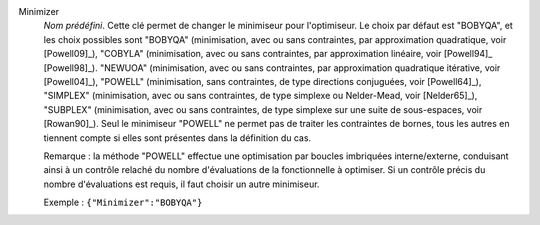 .. index::
    single: Minimizer
    pair: Minimizer ; BOBYQA
    pair: Minimizer ; COBYLA
    pair: Minimizer ; NEWUOA
    pair: Minimizer ; POWELL
    pair: Minimizer ; SIMPLEX
    pair: Minimizer ; SUBPLEX

Minimizer
  *Nom prédéfini*. Cette clé permet de changer le minimiseur pour l'optimiseur.
  Le choix par défaut est "BOBYQA", et les choix possibles sont
  "BOBYQA" (minimisation, avec ou sans contraintes, par approximation quadratique, voir [Powell09]_),
  "COBYLA" (minimisation, avec ou sans contraintes, par approximation linéaire, voir [Powell94]_ [Powell98]_).
  "NEWUOA" (minimisation, avec ou sans contraintes, par approximation quadratique itérative, voir [Powell04]_),
  "POWELL" (minimisation, sans contraintes, de type directions conjuguées, voir [Powell64]_),
  "SIMPLEX" (minimisation, avec ou sans contraintes, de type simplexe ou Nelder-Mead, voir [Nelder65]_),
  "SUBPLEX" (minimisation, avec ou sans contraintes, de type simplexe sur une suite de sous-espaces, voir [Rowan90]_).
  Seul le minimiseur "POWELL" ne permet pas de traiter les contraintes de
  bornes, tous les autres en tiennent compte si elles sont présentes dans la
  définition du cas.

  Remarque : la méthode "POWELL" effectue une optimisation par boucles
  imbriquées interne/externe, conduisant ainsi à un contrôle relaché du nombre
  d'évaluations de la fonctionnelle à optimiser. Si un contrôle précis du
  nombre d'évaluations est requis, il faut choisir un autre minimiseur.

  Exemple :
  ``{"Minimizer":"BOBYQA"}``

